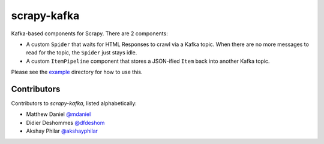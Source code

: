 scrapy-kafka
============

Kafka-based components for Scrapy. There are 2 components:

- A custom ``Spider`` that waits for HTML Responses to crawl via a Kafka topic. When there are no more messages to read for the topic, the ``Spider`` just stays idle.
- A custom ``ItemPipeline`` component that stores a JSON-ified ``Item`` back into another Kafka topic.

Please see the `example`_ directory for how to use this.

.. _example: https://github.com/dfdeshom/scrapy-kafka/tree/master/example

Contributors
-------------
Contributors to `scrapy-kafka`, listed alphabetically:

* Matthew Daniel `@mdaniel`_
* Didier Deshommes `@dfdeshom`_
* Akshay Philar `@akshayphilar`_

.. _@mdaniel: https://github.com/mdaniel
.. _@dfdeshom: https://github.com/dfdeshom
.. _@akshayphilar: https://github.com/akshayphilar